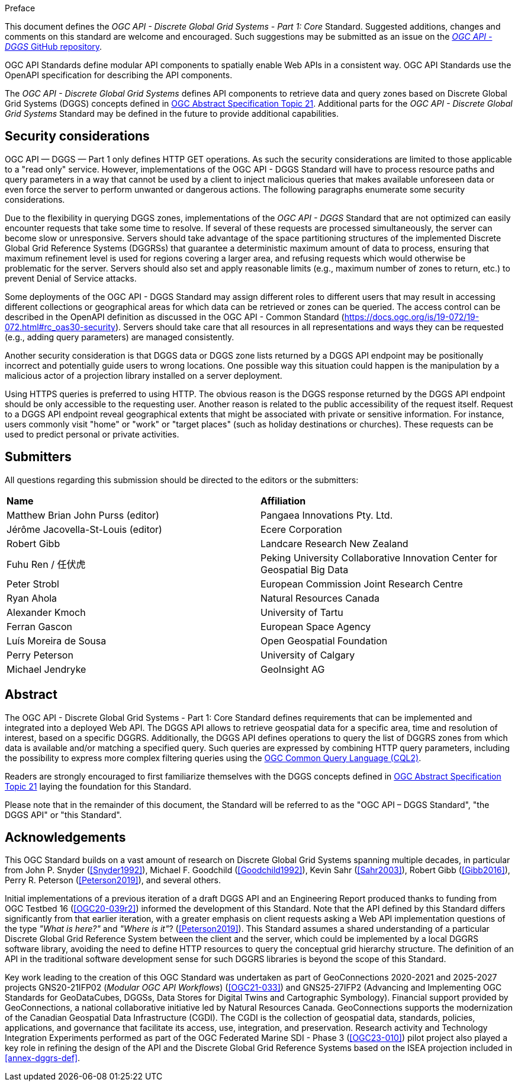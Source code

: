 .Preface

This document defines the _OGC API - Discrete Global Grid Systems - Part 1: Core_ Standard. Suggested additions, changes and comments on this standard are welcome and encouraged.
Such suggestions may be submitted as an issue on the https://github.com/opengeospatial/ogcapi-dggs/issues[_OGC API - DGGS_ GitHub repository].

OGC API Standards define modular API components to spatially enable Web APIs in a consistent way. OGC API Standards use the OpenAPI specification for describing the API components.

The _OGC API - Discrete Global Grid Systems_ defines API components to retrieve data and query zones based on Discrete Global Grid Systems (DGGS) concepts defined in
https://docs.ogc.org/as/20-040r3/20-040r3.html[OGC Abstract Specification Topic 21].
Additional parts for the _OGC API - Discrete Global Grid Systems_ Standard may be defined in the future to provide additional capabilities.

////
*OGC Declaration*
////

////
Attention is drawn to the possibility that some of the elements of this document may be the subject of patent rights. The Open Geospatial Consortium shall not be held responsible for identifying any or all such patent rights.

Recipients of this document are requested to submit, with their comments, notification of any relevant patent claims or other intellectual property rights of which they may be aware that might be infringed by any implementation of the standard set forth in this document, and to provide supporting documentation.
////

////
NOTE: Uncomment ISO section if necessary

*ISO Declaration*

ISO (the International Organization for Standardization) is a worldwide federation of national standards bodies (ISO member bodies). The work of preparing International Standards is normally carried out through ISO technical committees. Each member body interested in a subject for which a technical committee has been established has the right to be represented on that committee. International organizations, governmental and non-governmental, in liaison with ISO, also take part in the work. ISO collaborates closely with the International Electrotechnical Commission (IEC) on all matters of electrotechnical standardization.

International Standards are drafted in accordance with the rules given in the ISO/IEC Directives, Part 2.

The main task of technical committees is to prepare International Standards. Draft International Standards adopted by the technical committees are circulated to the member bodies for voting. Publication as an International Standard requires approval by at least 75 % of the member bodies casting a vote.

Attention is drawn to the possibility that some of the elements of this document may be the subject of patent rights. ISO shall not be held responsible for identifying any or all such patent rights.
////

== Security considerations

OGC API — DGGS — Part 1 only defines HTTP GET operations. As such the security considerations are limited to those applicable to a "read only" service.
However, implementations of the OGC API - DGGS Standard will have to process resource paths and query parameters in a way that cannot be used by a client
to inject malicious queries that makes available unforeseen data or even force the server to perform unwanted or dangerous actions.
The following paragraphs enumerate some security considerations.

Due to the flexibility in querying DGGS zones, implementations of the _OGC API - DGGS_ Standard that are not optimized can easily encounter requests that take some time to resolve.
If several of these requests are processed simultaneously, the server can become slow or unresponsive.
Servers should take advantage of the space partitioning structures of the implemented Discrete Global Grid Reference Systems (DGGRSs) that guarantee a deterministic maximum amount of data to process,
ensuring that maximum refinement level is used for regions covering a larger area, and refusing requests which would otherwise be problematic for the server.
Servers should also set and apply reasonable limits (e.g., maximum number of zones to return, etc.) to prevent Denial of Service attacks.

Some deployments of the OGC API - DGGS Standard may assign different roles to different users that may result in accessing different collections or geographical areas for which data can be retrieved or zones can be queried.
The access control can be described in the OpenAPI definition as discussed in the OGC API - Common Standard (https://docs.ogc.org/is/19-072/19-072.html#rc_oas30-security).
Servers should take care that all resources in all representations and ways they can be requested (e.g., adding query parameters) are managed consistently.

Another security consideration is that DGGS data or DGGS zone lists returned by a DGGS API endpoint may be positionally incorrect and potentially guide users to wrong locations.
One possible way this situation could happen is the manipulation by a malicious actor of a projection library installed on a server deployment.

Using HTTPS queries is preferred to using HTTP. The obvious reason is the DGGS response returned by the DGGS API endpoint should be only accessible to the requesting user.
Another reason is related to the public accessibility of the request itself.
Request to a DGGS API endpoint reveal geographical extents that might be associated with private or sensitive information. For instance, users commonly visit "home" or "work" or "target places"
(such as holiday destinations or churches). These requests can be used to predict personal or private activities.

== Submitters

All questions regarding this submission should be directed to the editors or the submitters:


[%unnumbered]
|===
| *Name*                                  | *Affiliation*
| Matthew Brian John Purss (editor)       | Pangaea Innovations Pty. Ltd.
| Jérôme Jacovella-St-Louis (editor)      | Ecere Corporation
| Robert Gibb                             | Landcare Research New Zealand
| Fuhu Ren / 任伏虎                        | Peking University Collaborative Innovation Center for Geospatial Big Data
| Peter Strobl                            | European Commission Joint Research Centre
| Ryan Ahola                              | Natural Resources Canada
| Alexander Kmoch                         | University of Tartu
| Ferran Gascon                           | European Space Agency
| Luís Moreira de Sousa                   | Open Geospatial Foundation
| Perry Peterson                          | University of Calgary
| Michael Jendryke                        | GeoInsight AG
|===

[abstract]
== Abstract

The OGC API - Discrete Global Grid Systems - Part 1: Core Standard defines requirements that can be implemented and integrated into a deployed Web API.
The DGGS API allows to retrieve geospatial data for a specific area, time and resolution of interest, based on a specific DGGRS.
Additionally, the DGGS API defines operations to query the list of DGGRS zones from which data is available and/or matching a specified query.
Such queries are expressed by combining HTTP query parameters, including the possibility to express more complex filtering queries using the
http://www.opengis.net/doc/IS/cql2/1.0[OGC Common Query Language (CQL2)].

Readers are strongly encouraged to first familiarize themselves with the DGGS concepts defined in
https://docs.ogc.org/as/20-040r3/20-040r3.html[OGC Abstract Specification Topic 21] laying the foundation for this Standard.

Please note that in the remainder of this document, the Standard will be referred to as the "OGC API – DGGS Standard", "the DGGS API" or "this Standard".

[.preface]
== Acknowledgements

This OGC Standard builds on a vast amount of research on Discrete Global Grid Systems spanning multiple decades, in particular from John P. Snyder (<<Snyder1992>>), Michael F. Goodchild (<<Goodchild1992>>),
Kevin Sahr (<<Sahr2003>>), Robert Gibb (<<Gibb2016>>), Perry R. Peterson (<<Peterson2019>>), and several others.

Initial implementations of a previous iteration of a draft DGGS API and an Engineering Report produced thanks to funding from OGC Testbed 16 (<<OGC20-039r2>>) informed the development of this Standard.
Note that the API defined by this Standard differs significantly from that earlier iteration, with a greater emphasis on client requests asking a Web API implementation questions of the type _"What is here?"_ and _"Where is it"_? (<<Peterson2019>>).
This Standard assumes a shared understanding of a particular Discrete Global Grid Reference System between the client and the server, which could be implemented by a local DGGRS software library,
avoiding the need to define HTTP resources to query the conceptual grid hierarchy structure. The definition of an API in the traditional software development sense for such DGGRS libraries is beyond the scope of this Standard.

Key work leading to the creation of this OGC Standard was undertaken as part of GeoConnections 2020-2021 and 2025-2027 projects GNS20-21IFP02 (_Modular OGC API Workflows_) (<<OGC21-033>>) and GNS25-27IFP2
(Advancing and Implementing OGC Standards for GeoDataCubes, DGGSs, Data Stores for Digital Twins and Cartographic Symbology).
Financial support provided by GeoConnections, a national collaborative initiative led by Natural Resources Canada.
GeoConnections supports the modernization of the Canadian Geospatial Data Infrastructure (CGDI). The CGDI is the collection of geospatial data, standards, policies, applications, and governance that facilitate its access, use, integration, and preservation.
Research activity and Technology Integration Experiments performed as part of the OGC Federated Marine SDI - Phase 3 (<<OGC23-010>>) pilot project also played
a key role in refining the design of the API and the Discrete Global Grid Reference Systems based on the ISEA projection included in <<annex-dggrs-def>>.
